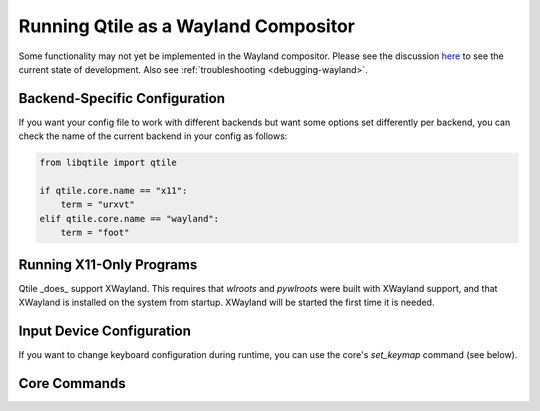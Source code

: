 =====================================
Running Qtile as a Wayland Compositor
=====================================

.. _wayland:

Some functionality may not yet be implemented in the Wayland compositor. Please
see the discussion `here <https://github.com/qtile/qtile/discussions/2409>`_ to
see the current state of development. Also see :ref:`troubleshooting
<debugging-wayland>`.

Backend-Specific Configuration
==============================

If you want your config file to work with different backends but want some
options set differently per backend, you can check the name of the current
backend in your config as follows:

.. code-block:: python

   from libqtile import qtile

   if qtile.core.name == "x11":
       term = "urxvt"
   elif qtile.core.name == "wayland":
       term = "foot"

Running X11-Only Programs
=========================

Qtile _does_ support XWayland. This requires that `wlroots` and `pywlroots`
were built with XWayland support, and that XWayland is installed on the system
from startup. XWayland will be started the first time it is needed.

Input Device Configuration
==========================

.. qtile_class:: libqtile.backend.wayland.InputConfig

If you want to change keyboard configuration during runtime, you can use the
core's `set_keymap` command (see below).

Core Commands
=============

.. qtile_class:: libqtile.backend.wayland.core.Core
